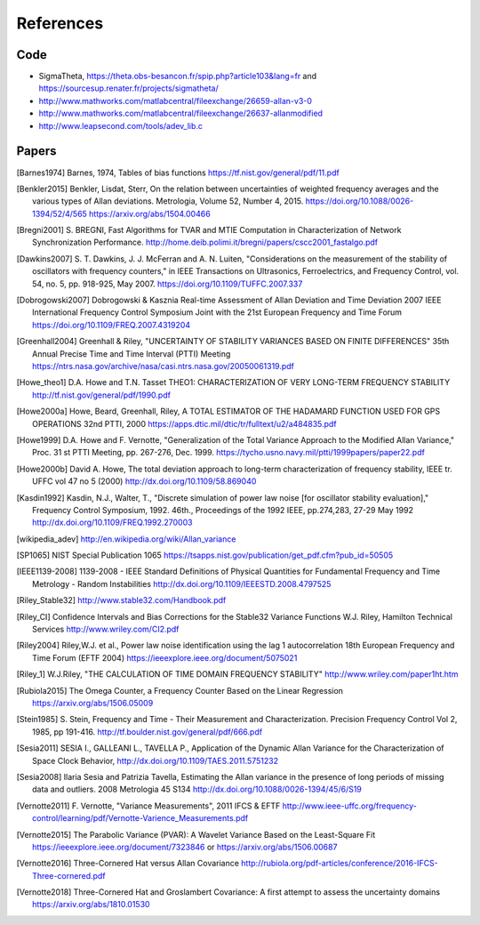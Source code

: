 References 
========== 

Code
----

* SigmaTheta, https://theta.obs-besancon.fr/spip.php?article103&lang=fr and https://sourcesup.renater.fr/projects/sigmatheta/
* http://www.mathworks.com/matlabcentral/fileexchange/26659-allan-v3-0
* http://www.mathworks.com/matlabcentral/fileexchange/26637-allanmodified
* http://www.leapsecond.com/tools/adev_lib.c

Papers
------

    
.. [Barnes1974] Barnes, 1974, Tables of bias functions
    https://tf.nist.gov/general/pdf/11.pdf
    
.. [Benkler2015] Benkler, Lisdat, Sterr, On the relation between uncertainties of weighted frequency 
    averages and the various types of Allan deviations.
    Metrologia, Volume 52, Number 4, 2015.
    https://doi.org/10.1088/0026-1394/52/4/565
    https://arxiv.org/abs/1504.00466
    
.. [Bregni2001] S. BREGNI, Fast Algorithms for TVAR and MTIE Computation in Characterization of
    Network Synchronization Performance. 
    http://home.deib.polimi.it/bregni/papers/cscc2001_fastalgo.pdf
    
.. [Dawkins2007] S. T. Dawkins, J. J. McFerran and A. N. Luiten, "Considerations on
    the measurement of the stability of oscillators with frequency
    counters," in IEEE Transactions on Ultrasonics, Ferroelectrics, and
    Frequency Control, vol. 54, no. 5, pp. 918-925, May 2007.
    https://doi.org/10.1109/TUFFC.2007.337

.. [Dobrogowski2007] Dobrogowski & Kasznia
    Real-time Assessment of Allan Deviation and Time Deviation
    2007 IEEE International Frequency Control Symposium Joint with the 21st European Frequency and Time Forum
    https://doi.org/10.1109/FREQ.2007.4319204

.. [Greenhall2004] Greenhall & Riley, "UNCERTAINTY OF STABILITY VARIANCES
    BASED ON FINITE DIFFERENCES" 35th Annual Precise Time and Time Interval (PTTI) Meeting
    https://ntrs.nasa.gov/archive/nasa/casi.ntrs.nasa.gov/20050061319.pdf

.. [Howe_theo1] D.A. Howe and T.N. Tasset
    THEO1: CHARACTERIZATION OF VERY LONG-TERM FREQUENCY STABILITY
    http://tf.nist.gov/general/pdf/1990.pdf

.. [Howe2000a] Howe, Beard, Greenhall, Riley,
    A TOTAL ESTIMATOR OF THE HADAMARD FUNCTION USED FOR GPS OPERATIONS
    32nd PTTI, 2000
    https://apps.dtic.mil/dtic/tr/fulltext/u2/a484835.pdf

.. [Howe1999] D.A. Howe and F. Vernotte, "Generalization of the Total Variance 
    Approach to the Modified Allan Variance," Proc.
    31 st PTTI Meeting, pp. 267-276, Dec. 1999.
    https://tycho.usno.navy.mil/ptti/1999papers/paper22.pdf

.. [Howe2000b] David A. Howe, The total deviation approach to long-term characterization
    of frequency stability, IEEE tr. UFFC vol 47 no 5 (2000)
    http://dx.doi.org/10.1109/58.869040    

.. [Kasdin1992] Kasdin, N.J., Walter, T., "Discrete simulation of power law noise [for
    oscillator stability evaluation]," Frequency Control Symposium, 1992.
    46th., Proceedings of the 1992 IEEE, pp.274,283, 27-29 May 1992
    http://dx.doi.org/10.1109/FREQ.1992.270003
    
.. [wikipedia_adev] http://en.wikipedia.org/wiki/Allan_variance

.. [SP1065] NIST Special Publication 1065
    https://tsapps.nist.gov/publication/get_pdf.cfm?pub_id=50505

.. [IEEE1139-2008] 1139-2008 - IEEE Standard Definitions of Physical Quantities for 
    Fundamental Frequency and Time Metrology - Random Instabilities 
    http://dx.doi.org/10.1109/IEEESTD.2008.4797525

.. [Riley_Stable32] http://www.stable32.com/Handbook.pdf

.. [Riley_CI] Confidence Intervals and Bias Corrections  for the Stable32  Variance Functions
    W.J. Riley, Hamilton Technical Services
    http://www.wriley.com/CI2.pdf

.. [Riley2004] Riley,W.J. et al., Power law noise identification using the lag 1 autocorrelation
    18th European Frequency and Time Forum (EFTF 2004)
    https://ieeexplore.ieee.org/document/5075021

.. [Riley_1] W.J.Riley, "THE CALCULATION OF TIME DOMAIN FREQUENCY STABILITY" 
    http://www.wriley.com/paper1ht.htm

.. [Rubiola2015] The Omega Counter, a Frequency Counter Based on the Linear Regression
    https://arxiv.org/abs/1506.05009    

.. [Stein1985] S. Stein, Frequency and Time - Their Measurement and Characterization. 
    Precision Frequency Control Vol 2, 1985, pp 191-416. 
    http://tf.boulder.nist.gov/general/pdf/666.pdf

.. [Sesia2011] SESIA I., GALLEANI L., TAVELLA P., Application of the Dynamic Allan Variance 
    for the Characterization of Space Clock Behavior, 
    http://dx.doi.org/10.1109/TAES.2011.5751232

.. [Sesia2008] Ilaria Sesia and Patrizia Tavella, Estimating the Allan variance in the 
    presence of long periods of missing data and outliers.
    2008 Metrologia 45 S134 http://dx.doi.org/10.1088/0026-1394/45/6/S19

.. [Vernotte2011] F. Vernotte, "Variance Measurements", 2011 IFCS & EFTF
    http://www.ieee-uffc.org/frequency-control/learning/pdf/Vernotte-Varience_Measurements.pdf

.. [Vernotte2015] The Parabolic Variance (PVAR): A Wavelet Variance Based on the Least-Square Fit
    https://ieeexplore.ieee.org/document/7323846 or
    https://arxiv.org/abs/1506.00687

.. [Vernotte2016] Three-Cornered Hat versus Allan Covariance
    http://rubiola.org/pdf-articles/conference/2016-IFCS-Three-cornered.pdf

.. [Vernotte2018] Three-Cornered Hat and Groslambert Covariance: A first attempt to assess the uncertainty domains
    https://arxiv.org/abs/1810.01530
